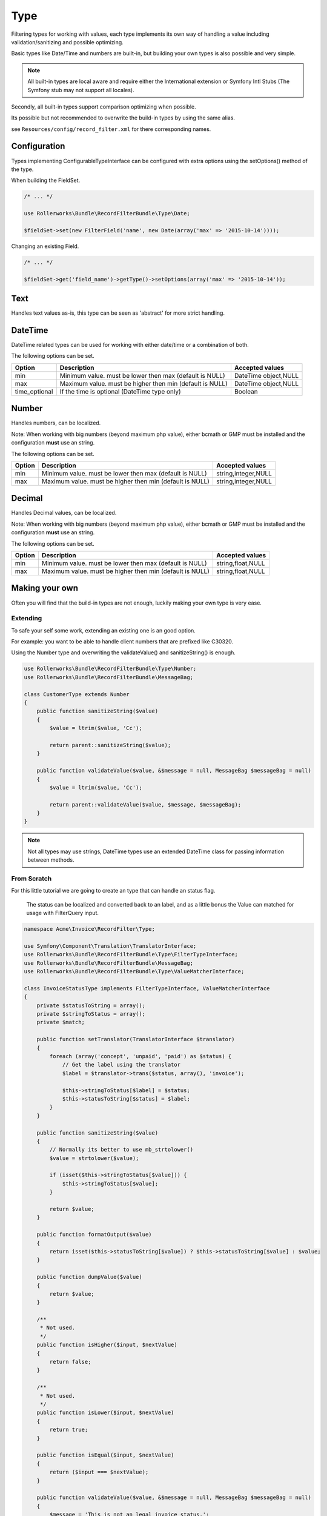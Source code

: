 Type
====

Filtering types for working with values,
each type implements its own way of handling a value including
validation/sanitizing and possible optimizing.

Basic types like Date/Time and numbers are built-in,
but building your own types is also possible and very simple.

.. note::

    All built-in types are local aware and require either
    the International extension or Symfony Intl Stubs
    (The Symfony stub may not support all locales).

Secondly, all built-in types support comparison
optimizing when possible.

Its possible but not recommended to overwrite the build-in types by using
the same alias.

see ``Resources/config/record_filter.xml`` for there corresponding names.

Configuration
-------------

Types implementing ConfigurableTypeInterface
can be configured with extra options using the setOptions() method of the type.

When building the FieldSet.

.. code-block:: php

    /* ... */

    use Rollerworks\Bundle\RecordFilterBundle\Type\Date;

    $fieldSet->set(new FilterField('name', new Date(array('max' => '2015-10-14'))));

Changing an existing Field.

.. code-block:: php

    /* ... */

    $fieldSet->get('field_name')->getType()->setOptions(array('max' => '2015-10-14'));

Text
----

Handles text values as-is, this type can be seen as 'abstract' for more strict handling.

DateTime
--------

DateTime related types can be used for working with either date/time or a combination of both.

The following options can be set.

+-------------------+--------------------------------------------------------------------------------------------------------+----------------------+
| Option            | Description                                                                                            | Accepted values      |
+===================+========================================================================================================+======================+
| min               | Minimum value. must be lower then max (default is NULL)                                                | DateTime object,NULL |
+-------------------+--------------------------------------------------------------------------------------------------------+----------------------+
| max               | Maximum value. must be higher then min (default is NULL)                                               | DateTime object,NULL |
+-------------------+--------------------------------------------------------------------------------------------------------+----------------------+
| time_optional     | If the time is optional (DateTime type only)                                                           | Boolean              |
+-------------------+--------------------------------------------------------------------------------------------------------+----------------------+

Number
------

Handles numbers, can be localized.

Note: When working with big numbers (beyond maximum php value),
either bcmath or GMP must be installed and the configuration **must** use an string.

The following options can be set.

+-------------------+--------------------------------------------------------------------------------------------------------+----------------------+
| Option            | Description                                                                                            | Accepted values      |
+===================+========================================================================================================+======================+
| min               | Minimum value. must be lower then max (default is NULL)                                                | string,integer,NULL  |
+-------------------+--------------------------------------------------------------------------------------------------------+----------------------+
| max               | Maximum value. must be higher then min (default is NULL)                                               | string,integer,NULL  |
+-------------------+--------------------------------------------------------------------------------------------------------+----------------------+

Decimal
-------

Handles Decimal values, can be localized.

Note: When working with big numbers (beyond maximum php value),
either bcmath or GMP must be installed and the configuration **must** use an string.

The following options can be set.

+-------------------+--------------------------------------------------------------------------------------------------------+----------------------+
| Option            | Description                                                                                            | Accepted values      |
+===================+========================================================================================================+======================+
| min               | Minimum value. must be lower then max (default is NULL)                                                | string,float,NULL    |
+-------------------+--------------------------------------------------------------------------------------------------------+----------------------+
| max               | Maximum value. must be higher then min (default is NULL)                                               | string,float,NULL    |
+-------------------+--------------------------------------------------------------------------------------------------------+----------------------+

Making your own
---------------

Often you will find that the build-in types are not enough,
luckily making your own type is very ease.

Extending
~~~~~~~~~

To safe your self some work, extending an existing one is an good option.

For example: you want to be able to handle client numbers that are prefixed like C30320.

Using the Number type and overwriting the validateValue() and sanitizeString() is enough.

.. code-block:: php

    use Rollerworks\Bundle\RecordFilterBundle\Type\Number;
    use Rollerworks\Bundle\RecordFilterBundle\MessageBag;

    class CustomerType extends Number
    {
        public function sanitizeString($value)
        {
            $value = ltrim($value, 'Cc');

            return parent::sanitizeString($value);
        }

        public function validateValue($value, &$message = null, MessageBag $messageBag = null)
        {
            $value = ltrim($value, 'Cc');

            return parent::validateValue($value, $message, $messageBag);
        }
    }

.. note::

    Not all types may use strings,
    DateTime types use an extended \DateTime class for passing information
    between methods.



From Scratch
~~~~~~~~~~~~

For this little tutorial we are going to create an type that can handle an status flag.

    The status can be localized and converted back to an label,
    and as a little bonus the Value can matched for usage with FilterQuery input.

.. code-block:: php

    namespace Acme\Invoice\RecordFilter\Type;

    use Symfony\Component\Translation\TranslatorInterface;
    use Rollerworks\Bundle\RecordFilterBundle\Type\FilterTypeInterface;
    use Rollerworks\Bundle\RecordFilterBundle\MessageBag;
    use Rollerworks\Bundle\RecordFilterBundle\Type\ValueMatcherInterface;

    class InvoiceStatusType implements FilterTypeInterface, ValueMatcherInterface
    {
        private $statusToString = array();
        private $stringToStatus = array();
        private $match;

        public function setTranslator(TranslatorInterface $translator)
        {
            foreach (array('concept', 'unpaid', 'paid') as $status) {
                // Get the label using the translator
                $label = $translator->trans($status, array(), 'invoice');

                $this->stringToStatus[$label] = $status;
                $this->statusToString[$status] = $label;
            }
        }

        public function sanitizeString($value)
        {
            // Normally its better to use mb_strtolower()
            $value = strtolower($value);

            if (isset($this->stringToStatus[$value])) {
                $this->stringToStatus[$value];
            }

            return $value;
        }

        public function formatOutput($value)
        {
            return isset($this->statusToString[$value]) ? $this->statusToString[$value] : $value;
        }

        public function dumpValue($value)
        {
            return $value;
        }

        /**
         * Not used.
         */
        public function isHigher($input, $nextValue)
        {
            return false;
        }

        /**
         * Not used.
         */
        public function isLower($input, $nextValue)
        {
            return true;
        }

        public function isEqual($input, $nextValue)
        {
            return ($input === $nextValue);
        }

        public function validateValue($value, &$message = null, MessageBag $messageBag = null)
        {
            $message = 'This is not an legal invoice status.';

            $value = strtolower($value);

            if (!isset($this->stringToStatus[$value])) {
                return false;
            }

            return true;
        }

        public function getMatcherRegex()
        {
            // This method gets called multiple times so cache the outcome
            if (null === $this->match) {
                $labels = $this->stringToStatus;

                // Escape the label to prevent mistaken regex-match
                array_map(function ($label) { return preg_quote($label, '#'); }, $labels);

                // Match must be an none-capturing group
                $this->match = sprintf('(?:%s)', implode('|', $labels));
            }

            return $this->match;
        }
    }

Registering Type as Service
~~~~~~~~~~~~~~~~~~~~~~~~~~~

If you want to use your type in either Class metadata or
FieldSet configuration of the application the type must be
registered in the service container.

Continuing from your InvoiceStatusType.

.. configuration-block::

    .. code-block:: yaml

        services:
            acme_invoice.record_filter.status_type:
                class: Acme\Invoice\RecordFilter\Type\InvoiceStatusType
                calls:
                    - [ setTranslator, [ @translator ] ]
                tags:
                    -  { name: rollerworks_record_filter.filter_type, alias: acme_invoice_type }

    .. code-block:: xml

        <service id="acme_invoice.record_filter.status_type" class="Acme\Invoice\RecordFilter\Type\InvoiceStatusType">
            <!-- Our Type needs the Translator -->
            <call method="setContainer">
                <argument type="service" id="translator"/>
            </call>

            <tag name="rollerworks_record_filter.filter_type" alias="acme_invoice_type" />
        </service>

    .. code-block:: php

        $container->setDefinition(
            'acme_invoice.record_filter.status_type',
            new Definition('Acme\Invoice\RecordFilter\Type\InvoiceStatusType'),
            array(new Reference('translator'))
        )
        ->addMethodCall('setTranslator', array(new Reference('translator')))
        ->addTag('rollerworks_record_filter.filter_type', array('alias' => 'acme_invoice_type'));

Advanced types
--------------

An type can be *extended* with extra functionality for
more advanced optimization and handling.

Look at the build-in types if you need help implementing them.

ValueMatcherInterface
~~~~~~~~~~~~~~~~~~~~~

Implement the ``Rollerworks\Bundle\RecordFilterBundle\Type\ValueMatcherInterface``
to provide an regex-based matcher for the value.

This is used for the Input component, so its not required to 'always'
use quotes when the value contains a dash or comma.

ConfigurableTypeInterface
~~~~~~~~~~~~~~~~~~~~~~~~~

Implement the ``Rollerworks\Bundle\RecordFilterBundle\Type\ConfigurableTypeInterface``
when the type support dynamic configuration for an example an maximum value or such.

.. note::

    The constructor should accept setting options, for ease of use.

This uses the Symfony OptionsResolver component.

OptimizableInterface
~~~~~~~~~~~~~~~~~~~~

Implement the ``Rollerworks\Bundle\RecordFilterBundle\Formatter\OptimizableInterface``
if the values can be further optimized.
Optimizing includes removing redundant values and changing the filtering strategy.

An example can be, where you have an 'Status' type which only accepts 'active', 'not-active' and 'remove'.
If ***all*** the possible values are chosen, the values are redundant and the filter should be removed.

ValuesToRangeInterface
~~~~~~~~~~~~~~~~~~~~~~

Implement the ``Rollerworks\Bundle\RecordFilterBundle\Formatter\ValuesToRangeInterface``
to converted an connected-list of values to ranges.

Connected values are values where the current value increased by one equals the next value.

1,2,3,4,5,8,10 is converted to 1-5,8,10
